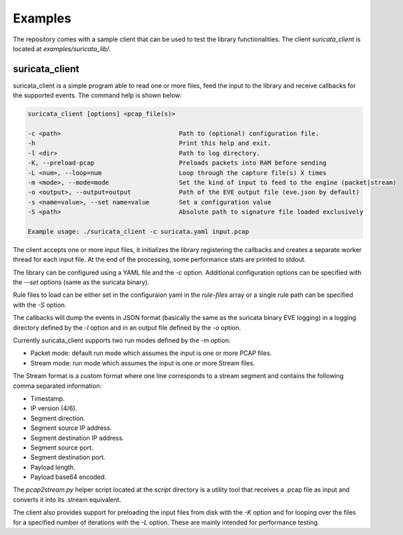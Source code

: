 Examples
========

The repository comes with a sample client that can be used to test the library functionalities.
The client *suricata_client* is located at *examples/suricata_lib/*.

suricata_client
^^^^^^^^^^^^^^^

suricata_client is a simple program able to read one or more files, feed the input to the library
and receive callbacks for the supported events.
The command help is shown below:

.. code-block:: bash

    suricata_client [options] <pcap_file(s)>

    -c <path>                                Path to (optional) configuration file.
    -h                                       Print this help and exit.
    -l <dir>                                 Path to log directory.
    -K, --preload-pcap                       Preloads packets into RAM before sending
    -L <num>, --loop=num                     Loop through the capture file(s) X times
    -m <mode>, --mode=mode                   Set the kind of input to feed to the engine (packet|stream)
    -o <output>, --output=output             Path of the EVE output file (eve.json by default)
    -s <name=value>, --set name=value        Set a configuration value
    -S <path>                                Absolute path to signature file loaded exclusively

    Example usage: ./suricata_client -c suricata.yaml input.pcap

The client accepts one or more input files, it initializes the library registering the callbacks
and creates a separate worker thread for each input file.
At the end of the processing, some performance stats are printed to stdout.

The library can be configured using a YAML file and the *-c* option. Additional configuration
options can be specified with the *--set* options (same as the suricata binary).

Rule files to load can be either set in the configuraion yaml in the *rule-files* array or a
single rule path can be specified with the *-S* option.

The callbacks will dump the events in JSON format (basically the same as the suricata binary EVE
logging) in a logging directory defined by the *-l* option and in an output file defined by the
*-o* option.

Currently suricata_client supports two run modes defined by the *-m* option:

* Packet mode: default run mode which assumes the input is one or more PCAP files.
* Stream mode: run mode which assumes the input is one or more Stream files.

The Stream format is a custom format where one line corresponds to a stream segment and contains
the following comma separated information:

* Timestamp.
* IP version (4/6).
* Segment direction.
* Segment source IP address.
* Segment destination IP address.
* Segment source port.
* Segment destination port.
* Payload length.
* Payload base64 encoded.

The *pcap2stream.py* helper script located at the *script* directory is a utility tool that
receives a .pcap file as input and converts it into its .stream equivalent.

The client also provides support for preloading the input files from disk with the *-K* option and
for looping over the files for a specified number of iterations with the *-L* option. These are
mainly intended for performance testing.

